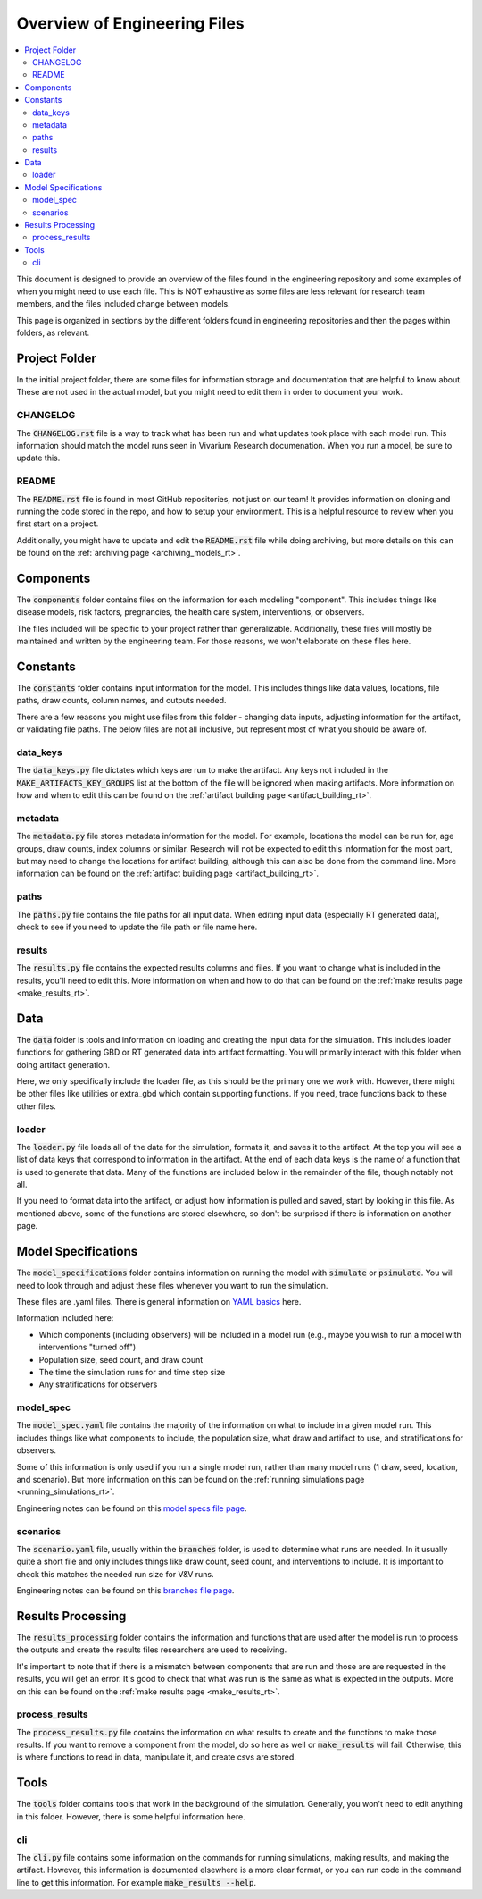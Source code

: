 ..
  Section title decorators for this document:
  
  ==============
  Document Title
  ==============
  Section Level 1
  ---------------
  Section Level 2
  +++++++++++++++
  Section Level 3
  ~~~~~~~~~~~~~~~
  Section Level 4
  ^^^^^^^^^^^^^^^
  Section Level 5
  '''''''''''''''

  The depth of each section level is determined by the order in which each
  decorator is encountered below. If you need an even deeper section level, just
  choose a new decorator symbol from the list here:
  https://docutils.sourceforge.io/docs/ref/rst/restructuredtext.html#sections
  And then add it to the list of decorators above.

.. _engineering_files_rt:

=============================
Overview of Engineering Files
=============================

.. contents::
   :local:
   :depth: 2


This document is designed to provide an overview of the files found in the 
engineering repository and some examples of when you might need to use 
each file. This is NOT exhaustive as some files are less relevant 
for research team members, and the files included change between models. 

This page is organized in sections by the different folders found in engineering 
repositories and then the pages within folders, as relevant. 

.. todo::

  Add information on ownership of documents to this file. What is RT responsibility vs engineering. 


Project Folder
--------------

In the initial project folder, there are some files for information storage and 
documentation that are helpful to know about. These are not used in the actual 
model, but you might need to edit them in order to document your work. 

CHANGELOG
+++++++++

The :code:`CHANGELOG.rst` file is a way to track what has been run and what 
updates took place with each model run. This information should match the 
model runs seen in Vivarium Research documenation. When you run a model, 
be sure to update this. 

README
++++++

The :code:`README.rst` file is found in most GitHub repositories, not just 
on our team! It provides information on cloning and running the code stored 
in the repo, and how to setup your environment. This is a helpful resource 
to review when you first start on a project. 

Additionally, you might have to update and edit the :code:`README.rst` file 
while doing archiving, but more details on this can be found on 
the :ref:`archiving page <archiving_models_rt>`. 

Components
----------

The :code:`components` folder contains files on the information for each 
modeling "component". This includes things like disease models, 
risk factors, pregnancies, the health care system, 
interventions, or observers. 

The files included will be specific to your project rather than generalizable. 
Additionally, these files will mostly be maintained and written by the 
engineering team. For those reasons, we won't elaborate on these files here. 

Constants
---------

The :code:`constants` folder contains input information for the model. This includes 
things like data values, locations, file paths, draw counts, column 
names, and outputs needed. 

There are a few reasons you might use files from this folder - changing data inputs, 
adjusting information for the artifact, or validating file paths. The below files 
are not all inclusive, but represent most of what you should be aware of. 

data_keys
+++++++++

The :code:`data_keys.py` file dictates which keys are run to make the artifact. Any 
keys not included in the :code:`MAKE_ARTIFACTS_KEY_GROUPS` list at the bottom of the 
file will be ignored when making artifacts. More information on how and when to 
edit this can be found on the :ref:`artifact building page <artifact_building_rt>`. 

metadata
++++++++

The :code:`metadata.py` file stores metadata information for the model. For example, 
locations the model can be run for, age groups, draw counts, index columns or similar. 
Research will not be expected to edit this information for the most part, but may 
need to change the locations for artifact building, although this can also be done 
from the command line. More information 
can be found on the :ref:`artifact building page <artifact_building_rt>`.

paths
+++++

The :code:`paths.py` file contains the file paths for all input data. When editing input data (especially 
RT generated data), check to see if you need to update the file path or file name here. 

results
+++++++

The :code:`results.py` file contains the expected results columns and files. If 
you want to change what is included in the results, you'll need to edit this. More 
information on when and how to do that can be found on the :ref:`make results page <make_results_rt>`.

Data
----

The :code:`data` folder is tools and information on loading and creating the input 
data for the simulation. This includes loader functions for gathering 
GBD or RT generated data into artifact formatting. You will primarily 
interact with this folder when doing artifact generation. 

Here, we only specifically include the loader file, as this should be the 
primary one we work with. However, there might be other files like utilities or 
extra_gbd which contain supporting functions. If you need, trace functions back 
to these other files. 

loader
++++++

The :code:`loader.py` file loads all of the data for the simulation, formats it, and 
saves it to the artifact. At the top you will see a list of data keys that correspond 
to information in the artifact. At the end of each data keys is the name of a function 
that is used to generate that data. Many of the functions are included below in the 
remainder of the file, though notably not all. 

If you need to format data into the artifact, or adjust how information is pulled 
and saved, start by looking in this file. As mentioned above, some of the functions 
are stored elsewhere, so don't be surprised if there is information on another page. 

Model Specifications
--------------------

The :code:`model_specifications` folder contains information on 
running the model with :code:`simulate` or :code:`psimulate`. You 
will need to look through and adjust these files whenever you want 
to run the simulation. 

These files are .yaml files. There is general information on `YAML basics <https://vivarium.readthedocs.io/en/latest/concepts/model_specification/yaml_basics.html#model-specification-yaml-concept>`_ here.


Information included here:

- Which components (including observers) will be included in a model run (e.g., maybe you wish to run a model with interventions "turned off")
- Population size, seed count, and draw count
- The time the simulation runs for and time step size 
- Any stratifications for observers 

model_spec
++++++++++

The :code:`model_spec.yaml` file contains the majority of the information 
on what to include in a given model run. This includes things like what 
components to include, the population size, what draw and artifact to use, 
and stratifications for observers. 

Some of this information is only used if you run a single model run, 
rather than many model runs (1 draw, seed, location, and scenario). But more 
information on this can be found on the :ref:`running simulations page <running_simulations_rt>`.

Engineering notes can be found on this `model specs file page <https://vivarium.readthedocs.io/en/latest/concepts/model_specification/index.html>`_.

scenarios
+++++++++

The :code:`scenario.yaml` file, usually within the :code:`branches` folder, is used to determine what runs 
are needed. In it usually quite a short file and only includes things like draw 
count, seed count, and interventions to include. It is important to check this 
matches the needed run size for V&V runs. 

Engineering notes can be found on this `branches file page <https://vivarium-cluster-tools.readthedocs.io/en/latest/branch.html>`_.

Results Processing
------------------

The :code:`results_processing` folder contains the information and functions that are 
used after the model is run to process the outputs and create the results files 
researchers are used to receiving.

It's important to note that if there is a mismatch between components that are run 
and those are are requested in the results, you will get an error. It's good to check 
that what was run is the same as what is expected in the outputs. More on this can 
be found on the :ref:`make results page <make_results_rt>`.

process_results
+++++++++++++++

The :code:`process_results.py` file contains the information on what results to create and 
the functions to make those results. If you want to remove a component from the model, 
do so here as well or :code:`make_results` will fail. Otherwise, this is where 
functions to read in data, manipulate it, and create csvs are stored. 

Tools
-----

The :code:`tools` folder contains tools that work in the background of the simulation. Generally, 
you won't need to edit anything in this folder. However, there is some helpful information 
here. 

cli
+++

The :code:`cli.py` file contains some information on the commands for running simulations, 
making results, and making the artifact. However, this information is 
documented elsewhere is a more clear format, or you can run code in the command line 
to get this information. For example :code:`make_results --help`. 
